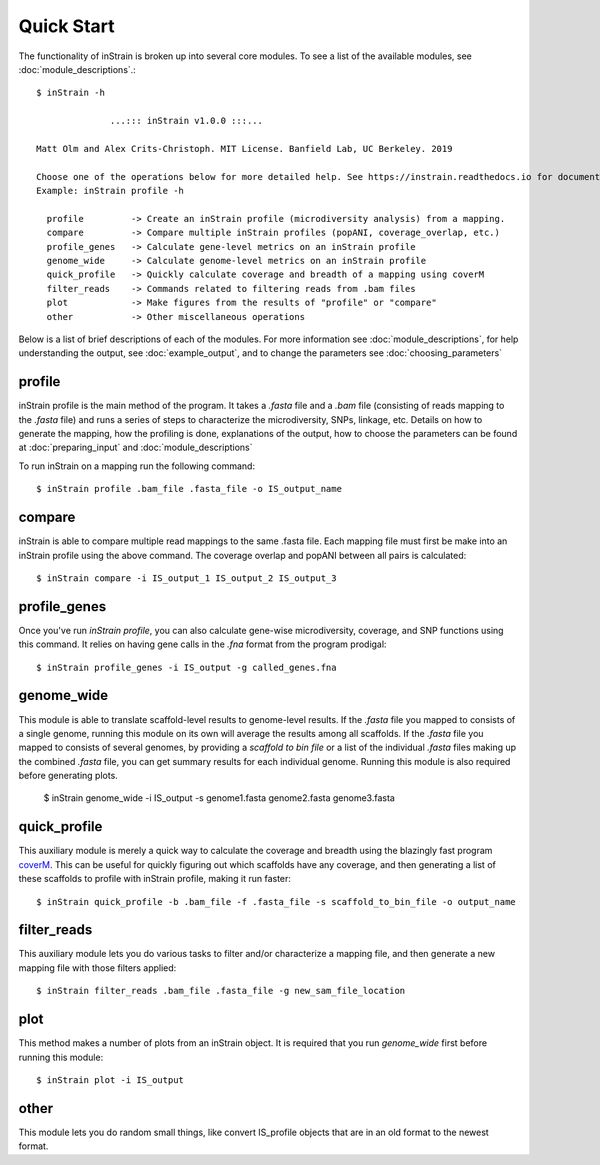 Quick Start
===========

The functionality of inStrain is broken up into several core modules. To see a list of the available modules, see :doc:`module_descriptions`.::

  $ inStrain -h

                ...::: inStrain v1.0.0 :::...

  Matt Olm and Alex Crits-Christoph. MIT License. Banfield Lab, UC Berkeley. 2019

  Choose one of the operations below for more detailed help. See https://instrain.readthedocs.io for documentation.
  Example: inStrain profile -h

    profile         -> Create an inStrain profile (microdiversity analysis) from a mapping.
    compare         -> Compare multiple inStrain profiles (popANI, coverage_overlap, etc.)
    profile_genes   -> Calculate gene-level metrics on an inStrain profile
    genome_wide     -> Calculate genome-level metrics on an inStrain profile
    quick_profile   -> Quickly calculate coverage and breadth of a mapping using coverM
    filter_reads    -> Commands related to filtering reads from .bam files
    plot            -> Make figures from the results of "profile" or "compare"
    other           -> Other miscellaneous operations

Below is a list of brief descriptions of each of the modules. For more information see :doc:`module_descriptions`, for help understanding the output, see :doc:`example_output`, and to change the parameters see :doc:`choosing_parameters`

.. seealso::
  :doc:`module_descriptions`
    for more information on the modules
  :doc:`example_output`
    to view example output
  :doc:`choosing_parameters`
    for guidance changing parameters
  :doc:`preparing_input`
    for information on how to prepare data for inStrain

profile
---------------

inStrain profile is the main method of the program. It takes a `.fasta` file and a `.bam` file (consisting of reads mapping to the `.fasta` file) and runs a series of steps to characterize the microdiversity, SNPs, linkage, etc. Details on how to generate the mapping, how the profiling is done, explanations of the output, how to choose the parameters can be found at :doc:`preparing_input` and :doc:`module_descriptions`

To run inStrain on a mapping run the following command::

 $ inStrain profile .bam_file .fasta_file -o IS_output_name

compare
-----------------

inStrain is able to compare multiple read mappings to the same .fasta file. Each mapping file must first be make into an inStrain profile using the above command. The coverage overlap and popANI between all pairs is calculated::

 $ inStrain compare -i IS_output_1 IS_output_2 IS_output_3

profile_genes
-----------------

Once you've run `inStrain profile`, you can also calculate gene-wise microdiversity, coverage, and SNP functions using this command. It relies on having gene calls in the `.fna` format from the program prodigal::

 $ inStrain profile_genes -i IS_output -g called_genes.fna

genome_wide
-----------------

This module is able to translate scaffold-level results to genome-level results. If the `.fasta` file you mapped to consists of a single genome, running this module on its own will average the results among all scaffolds. If the `.fasta` file you mapped to consists of several genomes, by providing a `scaffold to bin file` or a list of the individual `.fasta` files making up the combined `.fasta` file, you can get summary results for each individual genome. Running this module is also required before generating plots.

  $ inStrain genome_wide -i IS_output -s genome1.fasta genome2.fasta genome3.fasta

quick_profile
-----------------

This auxiliary module  is merely a quick way to calculate the coverage and breadth using the blazingly fast program `coverM <https://github.com/wwood/CoverM>`_. This can be useful for quickly figuring out which scaffolds have any coverage, and then generating a list of these scaffolds to profile with inStrain profile, making it run faster::

 $ inStrain quick_profile -b .bam_file -f .fasta_file -s scaffold_to_bin_file -o output_name

filter_reads
-----------------

This auxiliary module lets you do various tasks to filter and/or characterize a mapping file, and then generate a new mapping file with those filters applied::

 $ inStrain filter_reads .bam_file .fasta_file -g new_sam_file_location

plot
-----------------

This method makes a number of plots from an inStrain object. It is required that you run `genome_wide` first before running this module::

 $ inStrain plot -i IS_output

other
-----------------

This module lets you do random small things, like convert IS_profile objects that are in an old format to the newest format.

